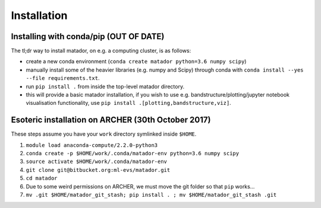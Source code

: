 Installation
============


Installing with conda/pip (OUT OF DATE)
---------------------------------------

The tl;dr way to install matador, on e.g. a computing cluster, is as follows:

-  create a new conda environment (``conda create matador python=3.6 numpy scipy``)
-  manually install some of the heavier libraries (e.g. numpy and Scipy)
   through conda with ``conda install --yes --file requirements.txt``.
-  run ``pip install .`` from inside the top-level matador directory.
-  this will provide a basic matador installation, if you wish to use
   e.g. bandstructure/plotting/jupyter notebook visualisation
   functionality, use ``pip install .[plotting,bandstructure,viz]``.

Esoteric installation on ARCHER (30th October 2017)
---------------------------------------------------

These steps assume you have your ``work`` directory symlinked inside
``$HOME``.

1. ``module load anaconda-compute/2.2.0-python3``
2. ``conda create -p $HOME/work/.conda/matador-env python=3.6 numpy scipy``
3. ``source activate $HOME/work/.conda/matador-env``
4. ``git clone git@bitbucket.org:ml-evs/matador.git``
5. ``cd matador``
6. Due to some weird permissions on ARCHER, we must move the git folder
   so that ``pip`` works...
7. ``mv .git $HOME/matador_git_stash; pip install . ; mv $HOME/matador_git_stash .git``
